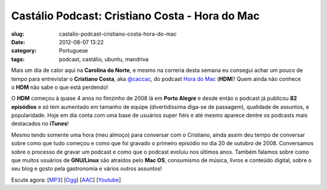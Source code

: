 Castálio Podcast: Cristiano Costa - Hora do Mac
################################################
:slug: castalio-podcast-cristiano-costa-hora-do-mac
:date: 2012-08-07 13:22
:category: Portuguese
:tags: podcast, castálio, ubuntu, mandriva

|image0|

Mais um dia de calor aqui na \ **Carolina do Norte**, e mesmo na
correria desta semana eu consegui achar um pouco de tempo para
entrevistar o \ **Cristiano Costa**,
aka \ `@caccac <http://twitter.com/#!/caccac>`__, do podcast \ `Hora do
Mac <http://www.horadomac.com/>`__ (**HDM**)! Quem ainda não conhece
o \ **HDM** não sabe o que está perdendo!

O \ **HDM** começou à quase 4 anos no fimzinho de 2008 lá em \ **Porto
Alegre** e desde então o podcast já publicou \ **82 episódios** e só tem
aumentado em tamanho de equipe (divertidíssima diga-se de passagem),
qualidade de assuntos, e popularidade. Hoje em dia conta com uma base de
usuários super fiéis e até mesmo aparece dentre os podcasts mais
destacados no \ **iTunes**!

Mesmo tendo somente uma hora (meu almoço) para conversar com o
Cristiano, ainda assim deu tempo de conversar sobre como que tudo
começou e como que foi gravado o primeiro episódio no dia 20 de outubro
de 2008. Conversamos sobre o processo de gravar um podcast e como que o
podcast evoluiu nos últimos anos. Também falamos sobre como que muitos
usuários de \ **GNU/Linux** são atraídos pelo \ **Mac OS**, consumismo
de música, livros e conteúdo digital, sobre o seu blog e gosto pela
gastronomia e vários outros assuntos!

Escute agora:
[`MP3 <http://www.castalio.gnulinuxbrasil.org/castalio-podcast-42.mp3>`__\ ]
[`Ogg <http://www.castalio.gnulinuxbrasil.org/castalio-podcast-42.ogg>`__\ ]
[`AAC <http://www.castalio.gnulinuxbrasil.org/castalio-podcast-42.m4a>`__\ ]
[`Youtube <http://www.youtube.com/watch?v=k58aVfWhIWE&feature=g-upl>`__\ ]

.. |image0| image:: http://media.tumblr.com/tumblr_m2jf6aE8Ic1r7yex1.jpg
